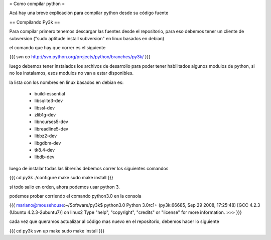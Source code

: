 = Como compilar python =

Acá hay una breve explicación para compilar python desde su código fuente

== Compilando Py3k ==

Para compilar primero tenemos descargar las fuentes desde el repositorio, para eso debemos tener un cliente de subversion ("sudo aptitude install subversion" en linux basados en debian)

el comando que hay que correr es el siguiente

{{{
svn co http://svn.python.org/projects/python/branches/py3k/
}}}

luego debemos tener instalados los archivos de desarrollo para poder tener habilitados algunos modulos de python, si no los instalamos, esos modulos no van a estar disponibles.

la lista con los nombres en linux basados en debian es:

 * build-essential
 * libsqlite3-dev
 * libssl-dev
 * zlib1g-dev
 * libncurses5-dev
 * libreadline5-dev
 * libbz2-dev
 * libgdbm-dev
 * tk8.4-dev
 * libdb-dev

luego de instalar todas las librerías debemos correr los siguientes comandos

{{{
cd py3k
./configure
make
sudo make install
}}}

si todo salio en orden, ahora podemos usar python 3.

podemos probar corriendo el comando python3.0 en la consola

{{{
mariano@mousehouse:~/Software/py3k$ python3.0
Python 3.0rc1+ (py3k:66685, Sep 29 2008, 17:25:48) 
[GCC 4.2.3 (Ubuntu 4.2.3-2ubuntu7)] on linux2
Type "help", "copyright", "credits" or "license" for more information.
>>> 
}}}

cada vez que queramos actualizar al código mas nuevo en el repositorio, debemos hacer lo siguiente

{{{
cd py3k
svn up
make
sudo make install
}}}
